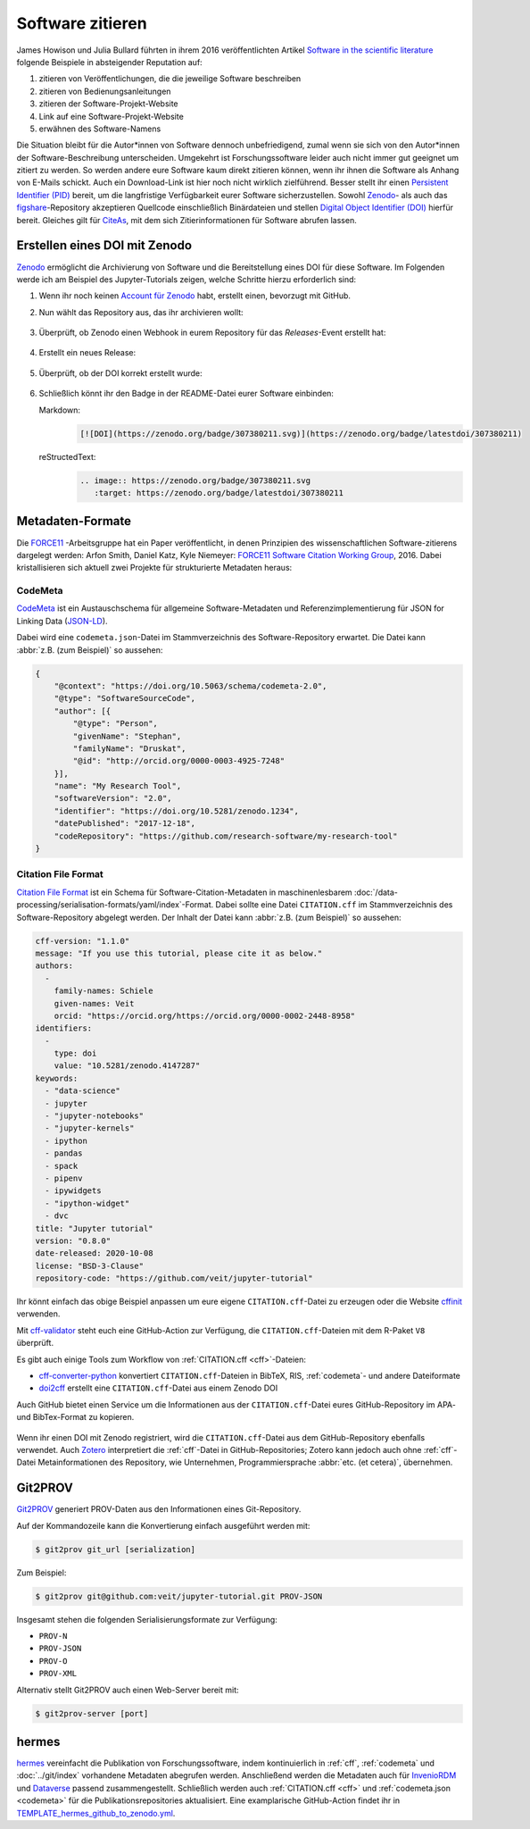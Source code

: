 Software zitieren
=================

James Howison und Julia Bullard führten in ihrem 2016 veröffentlichten Artikel
`Software in the scientific literature <https://doi.org/10.1002/asi.23538>`_
folgende Beispiele in absteigender Reputation auf:

#. zitieren von Veröffentlichungen, die die jeweilige Software beschreiben
#. zitieren von Bedienungsanleitungen
#. zitieren der Software-Projekt-Website
#. Link auf eine Software-Projekt-Website
#. erwähnen des Software-Namens

Die Situation bleibt für die Autor*innen von Software dennoch unbefriedigend,
zumal wenn sie sich von den Autor*innen der Software-Beschreibung unterscheiden.
Umgekehrt ist Forschungssoftware leider auch nicht immer gut geeignet um zitiert
zu werden. So werden andere eure Software kaum direkt zitieren können, wenn ihr
ihnen die Software als Anhang von E-Mails schickt. Auch ein Download-Link ist
hier noch nicht wirklich zielführend. Besser stellt ihr einen `Persistent
Identifier (PID) <https://de.wikipedia.org/wiki/Persistent_Identifier>`_ bereit,
um die langfristige Verfügbarkeit eurer Software sicherzustellen. Sowohl `Zenodo
<https://zenodo.org/>`_- als auch das `figshare
<https://figshare.com/>`_-Repository akzeptieren Quellcode einschließlich
Binärdateien und stellen `Digital Object Identifier (DOI)
<https://de.wikipedia.org/wiki/Digital_Object_Identifier>`_ hierfür bereit.
Gleiches gilt für `CiteAs <https://citeas.org/>`_, mit dem sich
Zitierinformationen für Software abrufen lassen.

.. seealso::
   * `Should I cite? <https://mr-c.github.io/shouldacite/index.html>`_
   * `How to cite software “correctly”
     <https://cite.research-software.org/>`_
   * Daniel S. Katz: `Compact identifiers for software: The last missing link in
     user-oriented software citation?
     <https://danielskatzblog.wordpress.com/2018/02/06/compact-identifiers-for-software-the-last-missing-link-in-user-oriented-software-citation/>`_
   * `Neil Chue Hong: How to cite software: current best practice
     <https://zenodo.org/record/2842910>`_
   * `Recognizing the value of software: a software citation guide
     <https://f1000research.com/articles/9-1257/v2>`_
   * Stephan Druskat, Radovan Bast, Neil Chue Hong, Alexander Konovalov, Andrew
     Rowley, Raniere Silva: `A standard format for CITATION files
     <https://www.software.ac.uk/blog/2017-12-12-standard-format-citation-files>`_
   * `Module-5-Open-Research-Software-and-Open-Source
     <https://github.com/OpenScienceMOOC/Module-5-Open-Research-Software-and-Open-Source/blob/master/content_development/README.md/>`_
   * Software Heritage: `Save and reference research software
     <https://www.softwareheritage.org/save-and-reference-research-software/>`_
   * `Mining software metadata for 80 M projects and even more
     <https://www.softwareheritage.org/2019/05/28/mining-software-metadata-for-80-m-projects-and-even-more/>`_
   * `Extensions to schema.org to support structured, semantic, and executable
     documents <https://github.com/stencila/schema>`_
   * `Guide to Citation File Format schema
     <https://github.com/citation-file-format/citation-file-format/blob/main/schema-guide.md>`_
   * `schema.json
     <https://github.com/citation-file-format/citation-file-format/blob/main/schema.json>`_


Erstellen eines DOI mit Zenodo
------------------------------

`Zenodo <https://zenodo.org/>`_ ermöglicht die Archivierung von Software und die
Bereitstellung eines DOI für diese Software. Im Folgenden werde ich am Beispiel
des Jupyter-Tutorials zeigen, welche Schritte hierzu erforderlich sind:

#. Wenn ihr noch keinen `Account für Zenodo <https://zenodo.org/signup/>`_
   habt, erstellt einen, bevorzugt mit GitHub.

#. Nun wählt das Repository aus, das ihr archivieren wollt:

   .. figure:: zenodo-github.png
      :alt: Repositories für Zenodo aktivieren

#. Überprüft, ob Zenodo einen Webhook in eurem Repository für das
   *Releases*-Event erstellt hat:

   .. figure:: zenodo-webhook.png
      :alt: Zenodo Webhook

#. Erstellt ein neues Release:

   .. figure:: github-release.png
      :alt: Github Release

#. Überprüft, ob der DOI korrekt erstellt wurde:

   .. figure:: zenodo-release.png
      :alt: Zenodo Release

#. Schließlich könnt ihr den Badge in der README-Datei eurer Software einbinden:

   Markdown:
    .. code-block:: md

        [![DOI](https://zenodo.org/badge/307380211.svg)](https://zenodo.org/badge/latestdoi/307380211)

   reStructedText:
    .. code-block:: rst

        .. image:: https://zenodo.org/badge/307380211.svg
           :target: https://zenodo.org/badge/latestdoi/307380211

Metadaten-Formate
-----------------

Die `FORCE11 <https://www.force11.org/group/software-citation-working-group>`_
-Arbeitsgruppe hat ein Paper veröffentlicht, in denen Prinzipien des
wissenschaftlichen Software-zitierens dargelegt werden: Arfon Smith, Daniel
Katz, Kyle Niemeyer: `FORCE11 Software Citation Working Group
<https://doi.org/10.7717/peerj-cs.86>`_, 2016. Dabei kristallisieren sich
aktuell zwei Projekte für strukturierte Metadaten heraus:

.. _codemeta:

CodeMeta
~~~~~~~~

`CodeMeta <https://codemeta.github.io/>`_ ist ein Austauschschema für allgemeine
Software-Metadaten und Referenzimplementierung für JSON for Linking Data
(`JSON-LD <https://json-ld.org/>`_).

Dabei wird eine ``codemeta.json``-Datei im Stammverzeichnis des
Software-Repository erwartet. Die Datei kann :abbr:`z.B. (zum Beispiel)` so
aussehen:

.. code-block:: javascript

    {
        "@context": "https://doi.org/10.5063/schema/codemeta-2.0",
        "@type": "SoftwareSourceCode",
        "author": [{
            "@type": "Person",
            "givenName": "Stephan",
            "familyName": "Druskat",
            "@id": "http://orcid.org/0000-0003-4925-7248"
        }],
        "name": "My Research Tool",
        "softwareVersion": "2.0",
        "identifier": "https://doi.org/10.5281/zenodo.1234",
        "datePublished": "2017-12-18",
        "codeRepository": "https://github.com/research-software/my-research-tool"
    }

.. seealso::
    * `CodeMeta generator <https://codemeta.github.io/codemeta-generator/>`_
    * `Codemeta Terms <https://codemeta.github.io/terms/>`_
    * `GitHub Repository
      <https://github.com/codemeta/codemeta-generator/>`_

.. _cff:

Citation File Format
~~~~~~~~~~~~~~~~~~~~

`Citation File Format <https://citation-file-format.github.io/>`_ ist ein Schema
für Software-Citation-Metadaten in maschinenlesbarem
:doc:`/data-processing/serialisation-formats/yaml/index`-Format. Dabei sollte
eine Datei ``CITATION.cff`` im Stammverzeichnis des Software-Repository
abgelegt werden. Der Inhalt der Datei kann :abbr:`z.B. (zum Beispiel)` so
aussehen:

.. code-block:: yaml

    cff-version: "1.1.0"
    message: "If you use this tutorial, please cite it as below."
    authors:
      -
        family-names: Schiele
        given-names: Veit
        orcid: "https://orcid.org/https://orcid.org/0000-0002-2448-8958"
    identifiers:
      -
        type: doi
        value: "10.5281/zenodo.4147287"
    keywords:
      - "data-science"
      - jupyter
      - "jupyter-notebooks"
      - "jupyter-kernels"
      - ipython
      - pandas
      - spack
      - pipenv
      - ipywidgets
      - "ipython-widget"
      - dvc
    title: "Jupyter tutorial"
    version: "0.8.0"
    date-released: 2020-10-08
    license: "BSD-3-Clause"
    repository-code: "https://github.com/veit/jupyter-tutorial"

Ihr könnt einfach das obige Beispiel anpassen um eure eigene
``CITATION.cff``-Datei zu erzeugen oder die Website `cffinit
<https://citation-file-format.github.io/cff-initializer-javascript/>`_
verwenden.

Mit `cff-validator <https://github.com/marketplace/actions/cff-validator>`_
steht euch eine GitHub-Action zur Verfügung, die ``CITATION.cff``-Dateien mit
dem R-Paket ``V8`` überprüft.

Es gibt auch einige Tools zum Workflow von :ref:`CITATION.cff <cff>`-Dateien:

* `cff-converter-python
  <https://github.com/citation-file-format/cff-converter-python>`_ konvertiert
  ``CITATION.cff``-Dateien in BibTeX, RIS, :ref:`codemeta`- und andere
  Dateiformate
* `doi2cff <https://github.com/citation-file-format/doi2cff>`_ erstellt eine
  ``CITATION.cff``-Datei aus einem Zenodo DOI

Auch GitHub bietet einen Service um die Informationen aus der
``CITATION.cff``-Datei eures GitHub-Repository im APA- und BibTex-Format zu
kopieren.

.. figure:: github-cite.png
   :alt: Popup auf der Zielseite eines GitHub-Repositorys mit der Möglichkeit,
         ADA- und BibTex-Formate zu exportieren.

.. seealso::
   * `GitHub Docs: About CITATION files
     <https://docs.github.com/en/github/creating-cloning-and-archiving-repositories/creating-a-repository-on-github/about-citation-files>`_

Wenn ihr einen DOI mit Zenodo registriert, wird die ``CITATION.cff``-Datei aus
dem GitHub-Repository ebenfalls verwendet. Auch `Zotero
<https://www.zotero.org/>`_ interpretiert die :ref:`cff`-Datei in
GitHub-Repositories; Zotero kann jedoch auch ohne :ref:`cff`-Datei
Metainformationen des Repository, wie Unternehmen, Programmiersprache
:abbr:`etc. (et cetera)`, übernehmen.

Git2PROV
--------

`Git2PROV <https://github.com/IDLabResearch/Git2PROV>`_ generiert PROV-Daten
aus den Informationen eines Git-Repository.

Auf der Kommandozeile kann die Konvertierung einfach ausgeführt werden mit:

.. code-block:: console

    $ git2prov git_url [serialization]

Zum Beispiel:

.. code-block:: console

    $ git2prov git@github.com:veit/jupyter-tutorial.git PROV-JSON

Insgesamt stehen die folgenden Serialisierungsformate zur Verfügung:

* ``PROV-N``
* ``PROV-JSON``
* ``PROV-O``
* ``PROV-XML``

Alternativ stellt Git2PROV auch einen Web-Server bereit mit:

.. code-block:: console

    $ git2prov-server [port]

.. seealso::
   * `Git2PROV: Exposing Version Control System Content as W3C PROV
     <http://ceur-ws.org/Vol-1035/iswc2013_demo_32.pdf>`_
   * `GitHub-Repository <https://github.com/IDLabResearch/Git2PROV>`_

hermes
------

`hermes <https://project.software-metadata.pub>`_ vereinfacht die Publikation
von Forschungssoftware, indem kontinuierlich in :ref:`cff`, :ref:`codemeta` und
:doc:`../git/index` vorhandene Metadaten abegrufen werden. Anschließend werden
die Metadaten auch für `InvenioRDM
<https://invenio-software.org/products/rdm/>`_ und `Dataverse
<https://dataverse.org/>`_ passend zusammengestellt. Schließlich werden auch
:ref:`CITATION.cff <cff>` und :ref:`codemeta.json <codemeta>` für die
Publikationsrepositories aktualisiert. Eine examplarische GitHub-Action findet
ihr in `TEMPLATE_hermes_github_to_zenodo.yml
<https://github.com/hermes-hmc/ci-templates/blob/main/TEMPLATE_hermes_github_to_zenodo.yml>`_.

.. seealso::
   * `GitHub <https://github.com/hermes-hmc/workflow>`_
